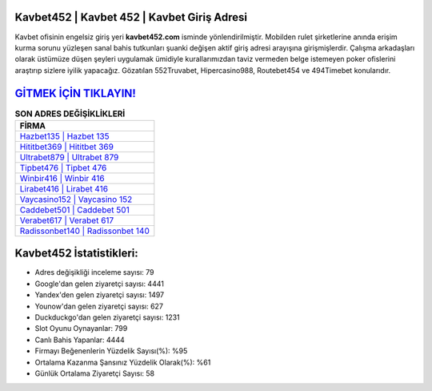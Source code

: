 ﻿Kavbet452 | Kavbet 452 | Kavbet Giriş Adresi
===================================

.. image:: images/kavbet-giris.jpg
   :width: 600
   
Kavbet ofisinin engelsiz giriş yeri **kavbet452.com** isminde yönlendirilmiştir. Mobilden rulet şirketlerine anında erişim kurma sorunu yüzleşen sanal bahis tutkunları şuanki değişen aktif giriş adresi arayışına girişmişlerdir. Çalışma arkadaşları olarak üstümüze düşen şeyleri uygulamak ümidiyle kurallarımızdan taviz vermeden belge istemeyen poker ofislerini araştırıp sizlere iyilik yapacağız. Gözatılan 552Truvabet, Hipercasino988, Routebet454 ve 494Timebet konularıdır.

`GİTMEK İÇİN TIKLAYIN! <https://uclck.me/gonow>`_
==============

.. list-table:: **SON ADRES DEĞİŞİKLİKLERİ**
   :widths: 100
   :header-rows: 1

   * - FİRMA
   * - `Hazbet135 | Hazbet 135 <hazbet135-hazbet-135-hazbet-giris-adresi.html>`_
   * - `Hititbet369 | Hititbet 369 <hititbet369-hititbet-369-hititbet-giris-adresi.html>`_
   * - `Ultrabet879 | Ultrabet 879 <ultrabet879-ultrabet-879-ultrabet-giris-adresi.html>`_	 
   * - `Tipbet476 | Tipbet 476 <tipbet476-tipbet-476-tipbet-giris-adresi.html>`_	 
   * - `Winbir416 | Winbir 416 <winbir416-winbir-416-winbir-giris-adresi.html>`_ 
   * - `Lirabet416 | Lirabet 416 <lirabet416-lirabet-416-lirabet-giris-adresi.html>`_
   * - `Vaycasino152 | Vaycasino 152 <vaycasino152-vaycasino-152-vaycasino-giris-adresi.html>`_	 
   * - `Caddebet501 | Caddebet 501 <caddebet501-caddebet-501-caddebet-giris-adresi.html>`_
   * - `Verabet617 | Verabet 617 <verabet617-verabet-617-verabet-giris-adresi.html>`_
   * - `Radissonbet140 | Radissonbet 140 <radissonbet140-radissonbet-140-radissonbet-giris-adresi.html>`_
	 
Kavbet452 İstatistikleri:
===================================	 
* Adres değişikliği inceleme sayısı: 79
* Google'dan gelen ziyaretçi sayısı: 4441
* Yandex'den gelen ziyaretçi sayısı: 1497
* Younow'dan gelen ziyaretçi sayısı: 627
* Duckduckgo'dan gelen ziyaretçi sayısı: 1231
* Slot Oyunu Oynayanlar: 799
* Canlı Bahis Yapanlar: 4444
* Firmayı Beğenenlerin Yüzdelik Sayısı(%): %95
* Ortalama Kazanma Şansınız Yüzdelik Olarak(%): %61
* Günlük Ortalama Ziyaretçi Sayısı: 58
